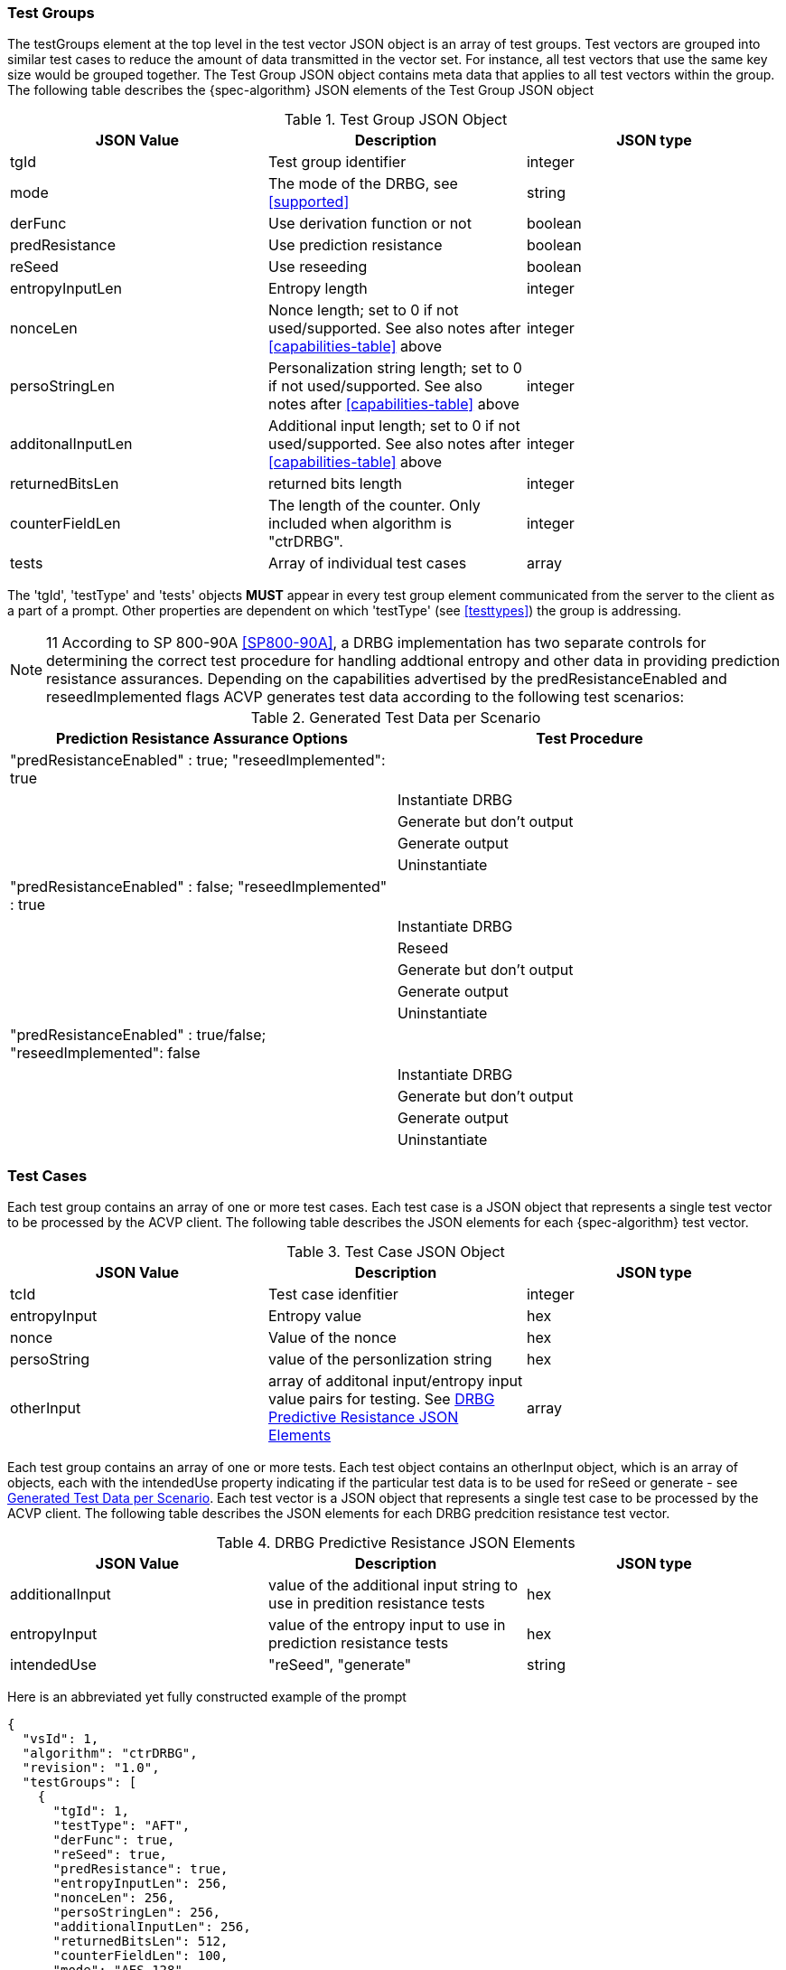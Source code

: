 [[tgjs]]
=== Test Groups

The testGroups element at the top level in the test vector JSON object is an array of test	groups. Test vectors are grouped into similar test cases to reduce the amount of data transmitted in the vector set. For instance, all test vectors that use the same key size would be grouped	together. The Test Group JSON object contains meta data that applies to all test vectors within	the group. The following table describes the {spec-algorithm} JSON elements of the Test Group JSON object

[[prompt_group_table]]
.Test Group JSON Object
|===
| JSON Value | Description | JSON type

| tgId | Test group identifier | integer
| mode | The mode of the DRBG, see <<supported>> | string
| derFunc | Use derivation function or not | boolean
| predResistance | Use prediction resistance | boolean
| reSeed | Use reseeding | boolean
| entropyInputLen | Entropy length | integer
| nonceLen | Nonce length; set to 0 if not used/supported. See also notes after <<capabilities-table>> above | integer
| persoStringLen | Personalization string length; set to 0 if not used/supported. See also notes after <<capabilities-table>> above | integer
| additonalInputLen | Additional input length; set to 0 if not used/supported. See also notes after <<capabilities-table>> above | integer
| returnedBitsLen | returned bits length | integer
| counterFieldLen | The length of the counter. Only included when algorithm is "ctrDRBG". | integer
| tests | Array of individual test cases | array
|===

The 'tgId', 'testType' and 'tests' objects *MUST* appear in every test group element communicated from the server to the client as a part of a prompt. Other properties are dependent on which 'testType' (see <<testtypes>>) the group is addressing.

NOTE: 11 According to SP 800-90A <<SP800-90A>>, a DRBG implementation has two separate controls for determining the correct test procedure for handling addtional entropy and other data in providing prediction resistance assurances. Depending on the capabilities advertised by the predResistanceEnabled and reseedImplemented flags ACVP generates test data according to the following test scenarios:

[[tests_table]]
.Generated Test Data per Scenario
|===
| Prediction Resistance Assurance Options | Test Procedure

| "predResistanceEnabled" : true; "reseedImplemented": true |
| | Instantiate DRBG
| | Generate but don't output
| | Generate output
| | Uninstantiate
| "predResistanceEnabled" : false; "reseedImplemented" : true |
| | Instantiate DRBG
| | Reseed
| | Generate but don't output
| | Generate output
| | Uninstantiate
| "predResistanceEnabled" : true/false; "reseedImplemented": false |
| | Instantiate DRBG
| | Generate but don't output
| | Generate output
| | Uninstantiate
|===

=== Test Cases

Each test group contains an array of one or more test cases. Each test case is a JSON object that represents a single test vector to be processed by the ACVP client. The following table describes the JSON elements for each {spec-algorithm} test vector.

[[cases_table]]
.Test Case JSON Object
|===
| JSON Value | Description | JSON type

| tcId | Test case idenfitier | integer
| entropyInput | Entropy value | hex
| nonce | Value of the nonce | hex
| persoString | value of the personlization string | hex
| otherInput | array of additonal input/entropy input value pairs for testing. See <<other_input_table>> | array
|===

Each test group contains an array of one or more tests. Each test object contains an otherInput object, which is an array of objects, each with the intendedUse property indicating if the particular test data is to be used for reSeed or generate - see <<tests_table>>. Each test vector is a JSON object that represents a single test case to be processed by the ACVP client.  The following table describes the JSON elements for each DRBG predcition resistance test vector.

[[other_input_table]]
.DRBG Predictive Resistance JSON Elements
|===
| JSON Value | Description | JSON type

| additionalInput | value of the additional input string to use in predition resistance tests | hex
| entropyInput | value of the entropy input to use in prediction resistance tests | hex
| intendedUse | "reSeed", "generate" | string
|===

Here is an abbreviated yet fully constructed example of the prompt

[source, json]
----
{
  "vsId": 1,
  "algorithm": "ctrDRBG",
  "revision": "1.0",
  "testGroups": [
    {
      "tgId": 1,
      "testType": "AFT",
      "derFunc": true,
      "reSeed": true,
      "predResistance": true,
      "entropyInputLen": 256,
      "nonceLen": 256,
      "persoStringLen": 256,
      "additionalInputLen": 256,
      "returnedBitsLen": 512,
      "counterFieldLen": 100,
      "mode": "AES-128",
      "tests": [
        {
          "tcId": 1,
          "entropyInput": "E9EDA8BF1E6155BDF11AD74E2702004C20B39...",
          "nonce": "D77D611F0665CBFD7E00D5E5118629F5F40996B764F0...",
          "persoString": "E9ADEA726418EF002C03DC2196296D4B273AB6...",
          "otherInput": [
            {
              "intendedUse": "generate",
              "additionalInput": "52F47C6A1B12C202D309D062C3EE09...",
              "entropyInput": "C30F4C916B90A79B5764DC6FA950B3F34..."
            },
            {
              "intendedUse": "generate",
              "additionalInput": "4FFDE712D249A99006F46D7070D5CA...",
              "entropyInput": "8A4724F1514C480DE1604C5D870CFA464..."
            }
          ]
        },
        {
          "tcId": 2,
          "entropyInput": "DC1B4E9B1782A9E701CB2A74EDBDF483462E9...",
          "nonce": "A5B7D117BDE77D46A65DBD0EBA085C4376C7B72F164E...",
          "persoString": "D7FC54DD4E759C8D3FCE61463ED40BE130D2B4...",
          "otherInput": [
            {
              "intendedUse": "generate",
              "additionalInput": "28EFD5114D06D1A065863C50BDD2DE...",
              "entropyInput": "F5C9DF132A4C066C5D0AFEE79FBC7EB07..."
            },
            {
              "intendedUse": "generate",
              "additionalInput": "D1AACBAE8BA37208161CBA9042BB92...",
              "entropyInput": "5C6D2F80696D1691FCA40B0C3444CE927..."
            }
          ]
        }
      ]
    }
  ]
}
----
